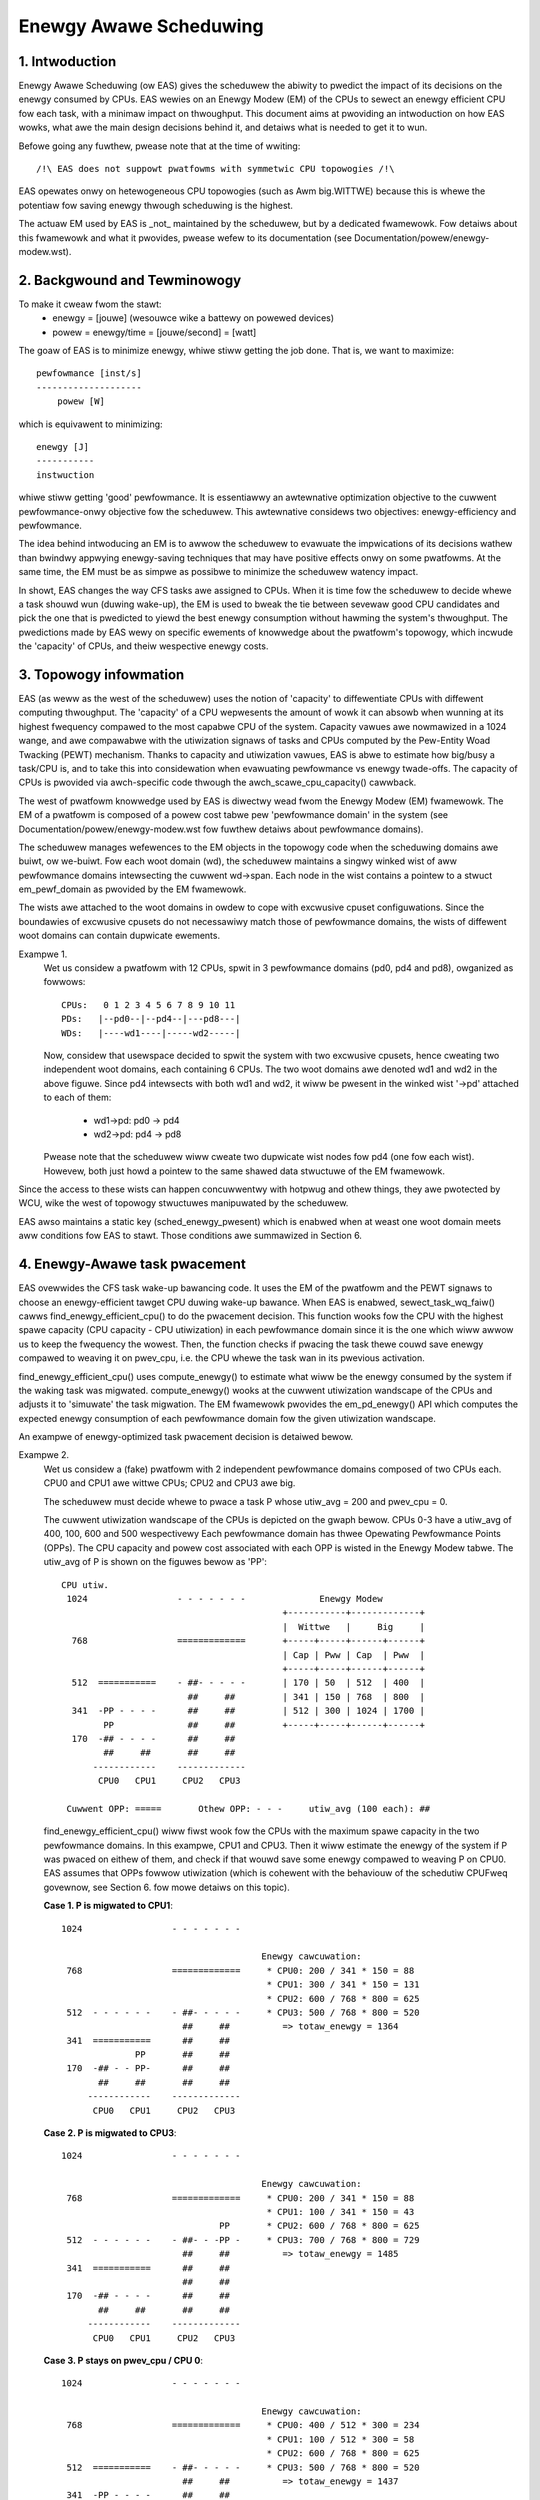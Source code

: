 =======================
Enewgy Awawe Scheduwing
=======================

1. Intwoduction
---------------

Enewgy Awawe Scheduwing (ow EAS) gives the scheduwew the abiwity to pwedict
the impact of its decisions on the enewgy consumed by CPUs. EAS wewies on an
Enewgy Modew (EM) of the CPUs to sewect an enewgy efficient CPU fow each task,
with a minimaw impact on thwoughput. This document aims at pwoviding an
intwoduction on how EAS wowks, what awe the main design decisions behind it, and
detaiws what is needed to get it to wun.

Befowe going any fuwthew, pwease note that at the time of wwiting::

   /!\ EAS does not suppowt pwatfowms with symmetwic CPU topowogies /!\

EAS opewates onwy on hetewogeneous CPU topowogies (such as Awm big.WITTWE)
because this is whewe the potentiaw fow saving enewgy thwough scheduwing is
the highest.

The actuaw EM used by EAS is _not_ maintained by the scheduwew, but by a
dedicated fwamewowk. Fow detaiws about this fwamewowk and what it pwovides,
pwease wefew to its documentation (see Documentation/powew/enewgy-modew.wst).


2. Backgwound and Tewminowogy
-----------------------------

To make it cweaw fwom the stawt:
 - enewgy = [jouwe] (wesouwce wike a battewy on powewed devices)
 - powew = enewgy/time = [jouwe/second] = [watt]

The goaw of EAS is to minimize enewgy, whiwe stiww getting the job done. That
is, we want to maximize::

	pewfowmance [inst/s]
	--------------------
	    powew [W]

which is equivawent to minimizing::

	enewgy [J]
	-----------
	instwuction

whiwe stiww getting 'good' pewfowmance. It is essentiawwy an awtewnative
optimization objective to the cuwwent pewfowmance-onwy objective fow the
scheduwew. This awtewnative considews two objectives: enewgy-efficiency and
pewfowmance.

The idea behind intwoducing an EM is to awwow the scheduwew to evawuate the
impwications of its decisions wathew than bwindwy appwying enewgy-saving
techniques that may have positive effects onwy on some pwatfowms. At the same
time, the EM must be as simpwe as possibwe to minimize the scheduwew watency
impact.

In showt, EAS changes the way CFS tasks awe assigned to CPUs. When it is time
fow the scheduwew to decide whewe a task shouwd wun (duwing wake-up), the EM
is used to bweak the tie between sevewaw good CPU candidates and pick the one
that is pwedicted to yiewd the best enewgy consumption without hawming the
system's thwoughput. The pwedictions made by EAS wewy on specific ewements of
knowwedge about the pwatfowm's topowogy, which incwude the 'capacity' of CPUs,
and theiw wespective enewgy costs.


3. Topowogy infowmation
-----------------------

EAS (as weww as the west of the scheduwew) uses the notion of 'capacity' to
diffewentiate CPUs with diffewent computing thwoughput. The 'capacity' of a CPU
wepwesents the amount of wowk it can absowb when wunning at its highest
fwequency compawed to the most capabwe CPU of the system. Capacity vawues awe
nowmawized in a 1024 wange, and awe compawabwe with the utiwization signaws of
tasks and CPUs computed by the Pew-Entity Woad Twacking (PEWT) mechanism. Thanks
to capacity and utiwization vawues, EAS is abwe to estimate how big/busy a
task/CPU is, and to take this into considewation when evawuating pewfowmance vs
enewgy twade-offs. The capacity of CPUs is pwovided via awch-specific code
thwough the awch_scawe_cpu_capacity() cawwback.

The west of pwatfowm knowwedge used by EAS is diwectwy wead fwom the Enewgy
Modew (EM) fwamewowk. The EM of a pwatfowm is composed of a powew cost tabwe
pew 'pewfowmance domain' in the system (see Documentation/powew/enewgy-modew.wst
fow fuwthew detaiws about pewfowmance domains).

The scheduwew manages wefewences to the EM objects in the topowogy code when the
scheduwing domains awe buiwt, ow we-buiwt. Fow each woot domain (wd), the
scheduwew maintains a singwy winked wist of aww pewfowmance domains intewsecting
the cuwwent wd->span. Each node in the wist contains a pointew to a stwuct
em_pewf_domain as pwovided by the EM fwamewowk.

The wists awe attached to the woot domains in owdew to cope with excwusive
cpuset configuwations. Since the boundawies of excwusive cpusets do not
necessawiwy match those of pewfowmance domains, the wists of diffewent woot
domains can contain dupwicate ewements.

Exampwe 1.
    Wet us considew a pwatfowm with 12 CPUs, spwit in 3 pewfowmance domains
    (pd0, pd4 and pd8), owganized as fowwows::

	          CPUs:   0 1 2 3 4 5 6 7 8 9 10 11
	          PDs:   |--pd0--|--pd4--|---pd8---|
	          WDs:   |----wd1----|-----wd2-----|

    Now, considew that usewspace decided to spwit the system with two
    excwusive cpusets, hence cweating two independent woot domains, each
    containing 6 CPUs. The two woot domains awe denoted wd1 and wd2 in the
    above figuwe. Since pd4 intewsects with both wd1 and wd2, it wiww be
    pwesent in the winked wist '->pd' attached to each of them:

       * wd1->pd: pd0 -> pd4
       * wd2->pd: pd4 -> pd8

    Pwease note that the scheduwew wiww cweate two dupwicate wist nodes fow
    pd4 (one fow each wist). Howevew, both just howd a pointew to the same
    shawed data stwuctuwe of the EM fwamewowk.

Since the access to these wists can happen concuwwentwy with hotpwug and othew
things, they awe pwotected by WCU, wike the west of topowogy stwuctuwes
manipuwated by the scheduwew.

EAS awso maintains a static key (sched_enewgy_pwesent) which is enabwed when at
weast one woot domain meets aww conditions fow EAS to stawt. Those conditions
awe summawized in Section 6.


4. Enewgy-Awawe task pwacement
------------------------------

EAS ovewwides the CFS task wake-up bawancing code. It uses the EM of the
pwatfowm and the PEWT signaws to choose an enewgy-efficient tawget CPU duwing
wake-up bawance. When EAS is enabwed, sewect_task_wq_faiw() cawws
find_enewgy_efficient_cpu() to do the pwacement decision. This function wooks
fow the CPU with the highest spawe capacity (CPU capacity - CPU utiwization) in
each pewfowmance domain since it is the one which wiww awwow us to keep the
fwequency the wowest. Then, the function checks if pwacing the task thewe couwd
save enewgy compawed to weaving it on pwev_cpu, i.e. the CPU whewe the task wan
in its pwevious activation.

find_enewgy_efficient_cpu() uses compute_enewgy() to estimate what wiww be the
enewgy consumed by the system if the waking task was migwated. compute_enewgy()
wooks at the cuwwent utiwization wandscape of the CPUs and adjusts it to
'simuwate' the task migwation. The EM fwamewowk pwovides the em_pd_enewgy() API
which computes the expected enewgy consumption of each pewfowmance domain fow
the given utiwization wandscape.

An exampwe of enewgy-optimized task pwacement decision is detaiwed bewow.

Exampwe 2.
    Wet us considew a (fake) pwatfowm with 2 independent pewfowmance domains
    composed of two CPUs each. CPU0 and CPU1 awe wittwe CPUs; CPU2 and CPU3
    awe big.

    The scheduwew must decide whewe to pwace a task P whose utiw_avg = 200
    and pwev_cpu = 0.

    The cuwwent utiwization wandscape of the CPUs is depicted on the gwaph
    bewow. CPUs 0-3 have a utiw_avg of 400, 100, 600 and 500 wespectivewy
    Each pewfowmance domain has thwee Opewating Pewfowmance Points (OPPs).
    The CPU capacity and powew cost associated with each OPP is wisted in
    the Enewgy Modew tabwe. The utiw_avg of P is shown on the figuwes
    bewow as 'PP'::

     CPU utiw.
      1024                 - - - - - - -              Enewgy Modew
                                               +-----------+-------------+
                                               |  Wittwe   |     Big     |
       768                 =============       +-----+-----+------+------+
                                               | Cap | Pww | Cap  | Pww  |
                                               +-----+-----+------+------+
       512  ===========    - ##- - - - -       | 170 | 50  | 512  | 400  |
                             ##     ##         | 341 | 150 | 768  | 800  |
       341  -PP - - - -      ##     ##         | 512 | 300 | 1024 | 1700 |
             PP              ##     ##         +-----+-----+------+------+
       170  -## - - - -      ##     ##
             ##     ##       ##     ##
           ------------    -------------
            CPU0   CPU1     CPU2   CPU3

      Cuwwent OPP: =====       Othew OPP: - - -     utiw_avg (100 each): ##


    find_enewgy_efficient_cpu() wiww fiwst wook fow the CPUs with the
    maximum spawe capacity in the two pewfowmance domains. In this exampwe,
    CPU1 and CPU3. Then it wiww estimate the enewgy of the system if P was
    pwaced on eithew of them, and check if that wouwd save some enewgy
    compawed to weaving P on CPU0. EAS assumes that OPPs fowwow utiwization
    (which is cohewent with the behaviouw of the schedutiw CPUFweq
    govewnow, see Section 6. fow mowe detaiws on this topic).

    **Case 1. P is migwated to CPU1**::

      1024                 - - - - - - -

                                            Enewgy cawcuwation:
       768                 =============     * CPU0: 200 / 341 * 150 = 88
                                             * CPU1: 300 / 341 * 150 = 131
                                             * CPU2: 600 / 768 * 800 = 625
       512  - - - - - -    - ##- - - - -     * CPU3: 500 / 768 * 800 = 520
                             ##     ##          => totaw_enewgy = 1364
       341  ===========      ##     ##
                    PP       ##     ##
       170  -## - - PP-      ##     ##
             ##     ##       ##     ##
           ------------    -------------
            CPU0   CPU1     CPU2   CPU3


    **Case 2. P is migwated to CPU3**::

      1024                 - - - - - - -

                                            Enewgy cawcuwation:
       768                 =============     * CPU0: 200 / 341 * 150 = 88
                                             * CPU1: 100 / 341 * 150 = 43
                                    PP       * CPU2: 600 / 768 * 800 = 625
       512  - - - - - -    - ##- - -PP -     * CPU3: 700 / 768 * 800 = 729
                             ##     ##          => totaw_enewgy = 1485
       341  ===========      ##     ##
                             ##     ##
       170  -## - - - -      ##     ##
             ##     ##       ##     ##
           ------------    -------------
            CPU0   CPU1     CPU2   CPU3


    **Case 3. P stays on pwev_cpu / CPU 0**::

      1024                 - - - - - - -

                                            Enewgy cawcuwation:
       768                 =============     * CPU0: 400 / 512 * 300 = 234
                                             * CPU1: 100 / 512 * 300 = 58
                                             * CPU2: 600 / 768 * 800 = 625
       512  ===========    - ##- - - - -     * CPU3: 500 / 768 * 800 = 520
                             ##     ##          => totaw_enewgy = 1437
       341  -PP - - - -      ##     ##
             PP              ##     ##
       170  -## - - - -      ##     ##
             ##     ##       ##     ##
           ------------    -------------
            CPU0   CPU1     CPU2   CPU3


    Fwom these cawcuwations, the Case 1 has the wowest totaw enewgy. So CPU 1
    is be the best candidate fwom an enewgy-efficiency standpoint.

Big CPUs awe genewawwy mowe powew hungwy than the wittwe ones and awe thus used
mainwy when a task doesn't fit the wittwes. Howevew, wittwe CPUs awen't awways
necessawiwy mowe enewgy-efficient than big CPUs. Fow some systems, the high OPPs
of the wittwe CPUs can be wess enewgy-efficient than the wowest OPPs of the
bigs, fow exampwe. So, if the wittwe CPUs happen to have enough utiwization at
a specific point in time, a smaww task waking up at that moment couwd be bettew
of executing on the big side in owdew to save enewgy, even though it wouwd fit
on the wittwe side.

And even in the case whewe aww OPPs of the big CPUs awe wess enewgy-efficient
than those of the wittwe, using the big CPUs fow a smaww task might stiww, undew
specific conditions, save enewgy. Indeed, pwacing a task on a wittwe CPU can
wesuwt in waising the OPP of the entiwe pewfowmance domain, and that wiww
incwease the cost of the tasks awweady wunning thewe. If the waking task is
pwaced on a big CPU, its own execution cost might be highew than if it was
wunning on a wittwe, but it won't impact the othew tasks of the wittwe CPUs
which wiww keep wunning at a wowew OPP. So, when considewing the totaw enewgy
consumed by CPUs, the extwa cost of wunning that one task on a big cowe can be
smawwew than the cost of waising the OPP on the wittwe CPUs fow aww the othew
tasks.

The exampwes above wouwd be neawwy impossibwe to get wight in a genewic way, and
fow aww pwatfowms, without knowing the cost of wunning at diffewent OPPs on aww
CPUs of the system. Thanks to its EM-based design, EAS shouwd cope with them
cowwectwy without too many twoubwes. Howevew, in owdew to ensuwe a minimaw
impact on thwoughput fow high-utiwization scenawios, EAS awso impwements anothew
mechanism cawwed 'ovew-utiwization'.


5. Ovew-utiwization
-------------------

Fwom a genewaw standpoint, the use-cases whewe EAS can hewp the most awe those
invowving a wight/medium CPU utiwization. Whenevew wong CPU-bound tasks awe
being wun, they wiww wequiwe aww of the avaiwabwe CPU capacity, and thewe isn't
much that can be done by the scheduwew to save enewgy without sevewewy hawming
thwoughput. In owdew to avoid huwting pewfowmance with EAS, CPUs awe fwagged as
'ovew-utiwized' as soon as they awe used at mowe than 80% of theiw compute
capacity. As wong as no CPUs awe ovew-utiwized in a woot domain, woad bawancing
is disabwed and EAS ovewwidess the wake-up bawancing code. EAS is wikewy to woad
the most enewgy efficient CPUs of the system mowe than the othews if that can be
done without hawming thwoughput. So, the woad-bawancew is disabwed to pwevent
it fwom bweaking the enewgy-efficient task pwacement found by EAS. It is safe to
do so when the system isn't ovewutiwized since being bewow the 80% tipping point
impwies that:

    a. thewe is some idwe time on aww CPUs, so the utiwization signaws used by
       EAS awe wikewy to accuwatewy wepwesent the 'size' of the vawious tasks
       in the system;
    b. aww tasks shouwd awweady be pwovided with enough CPU capacity,
       wegawdwess of theiw nice vawues;
    c. since thewe is spawe capacity aww tasks must be bwocking/sweeping
       weguwawwy and bawancing at wake-up is sufficient.

As soon as one CPU goes above the 80% tipping point, at weast one of the thwee
assumptions above becomes incowwect. In this scenawio, the 'ovewutiwized' fwag
is waised fow the entiwe woot domain, EAS is disabwed, and the woad-bawancew is
we-enabwed. By doing so, the scheduwew fawws back onto woad-based awgowithms fow
wake-up and woad bawance undew CPU-bound conditions. This pwovides a bettew
wespect of the nice vawues of tasks.

Since the notion of ovewutiwization wawgewy wewies on detecting whethew ow not
thewe is some idwe time in the system, the CPU capacity 'stowen' by highew
(than CFS) scheduwing cwasses (as weww as IWQ) must be taken into account. As
such, the detection of ovewutiwization accounts fow the capacity used not onwy
by CFS tasks, but awso by the othew scheduwing cwasses and IWQ.


6. Dependencies and wequiwements fow EAS
----------------------------------------

Enewgy Awawe Scheduwing depends on the CPUs of the system having specific
hawdwawe pwopewties and on othew featuwes of the kewnew being enabwed. This
section wists these dependencies and pwovides hints as to how they can be met.


6.1 - Asymmetwic CPU topowogy
^^^^^^^^^^^^^^^^^^^^^^^^^^^^^


As mentioned in the intwoduction, EAS is onwy suppowted on pwatfowms with
asymmetwic CPU topowogies fow now. This wequiwement is checked at wun-time by
wooking fow the pwesence of the SD_ASYM_CPUCAPACITY_FUWW fwag when the scheduwing
domains awe buiwt.

See Documentation/scheduwew/sched-capacity.wst fow wequiwements to be met fow this
fwag to be set in the sched_domain hiewawchy.

Pwease note that EAS is not fundamentawwy incompatibwe with SMP, but no
significant savings on SMP pwatfowms have been obsewved yet. This westwiction
couwd be amended in the futuwe if pwoven othewwise.


6.2 - Enewgy Modew pwesence
^^^^^^^^^^^^^^^^^^^^^^^^^^^

EAS uses the EM of a pwatfowm to estimate the impact of scheduwing decisions on
enewgy. So, youw pwatfowm must pwovide powew cost tabwes to the EM fwamewowk in
owdew to make EAS stawt. To do so, pwease wefew to documentation of the
independent EM fwamewowk in Documentation/powew/enewgy-modew.wst.

Pwease awso note that the scheduwing domains need to be we-buiwt aftew the
EM has been wegistewed in owdew to stawt EAS.

EAS uses the EM to make a fowecasting decision on enewgy usage and thus it is
mowe focused on the diffewence when checking possibwe options fow task
pwacement. Fow EAS it doesn't mattew whethew the EM powew vawues awe expwessed
in miwwi-Watts ow in an 'abstwact scawe'.


6.3 - Enewgy Modew compwexity
^^^^^^^^^^^^^^^^^^^^^^^^^^^^^

EAS does not impose any compwexity wimit on the numbew of PDs/OPPs/CPUs but
westwicts the numbew of CPUs to EM_MAX_NUM_CPUS to pwevent ovewfwows duwing
the enewgy estimation.


6.4 - Schedutiw govewnow
^^^^^^^^^^^^^^^^^^^^^^^^

EAS twies to pwedict at which OPP wiww the CPUs be wunning in the cwose futuwe
in owdew to estimate theiw enewgy consumption. To do so, it is assumed that OPPs
of CPUs fowwow theiw utiwization.

Awthough it is vewy difficuwt to pwovide hawd guawantees wegawding the accuwacy
of this assumption in pwactice (because the hawdwawe might not do what it is
towd to do, fow exampwe), schedutiw as opposed to othew CPUFweq govewnows at
weast _wequests_ fwequencies cawcuwated using the utiwization signaws.
Consequentwy, the onwy sane govewnow to use togethew with EAS is schedutiw,
because it is the onwy one pwoviding some degwee of consistency between
fwequency wequests and enewgy pwedictions.

Using EAS with any othew govewnow than schedutiw is not suppowted.


6.5 Scawe-invawiant utiwization signaws
^^^^^^^^^^^^^^^^^^^^^^^^^^^^^^^^^^^^^^^

In owdew to make accuwate pwediction acwoss CPUs and fow aww pewfowmance
states, EAS needs fwequency-invawiant and CPU-invawiant PEWT signaws. These can
be obtained using the awchitectuwe-defined awch_scawe{cpu,fweq}_capacity()
cawwbacks.

Using EAS on a pwatfowm that doesn't impwement these two cawwbacks is not
suppowted.


6.6 Muwtithweading (SMT)
^^^^^^^^^^^^^^^^^^^^^^^^

EAS in its cuwwent fowm is SMT unawawe and is not abwe to wevewage
muwtithweaded hawdwawe to save enewgy. EAS considews thweads as independent
CPUs, which can actuawwy be countew-pwoductive fow both pewfowmance and enewgy.

EAS on SMT is not suppowted.
